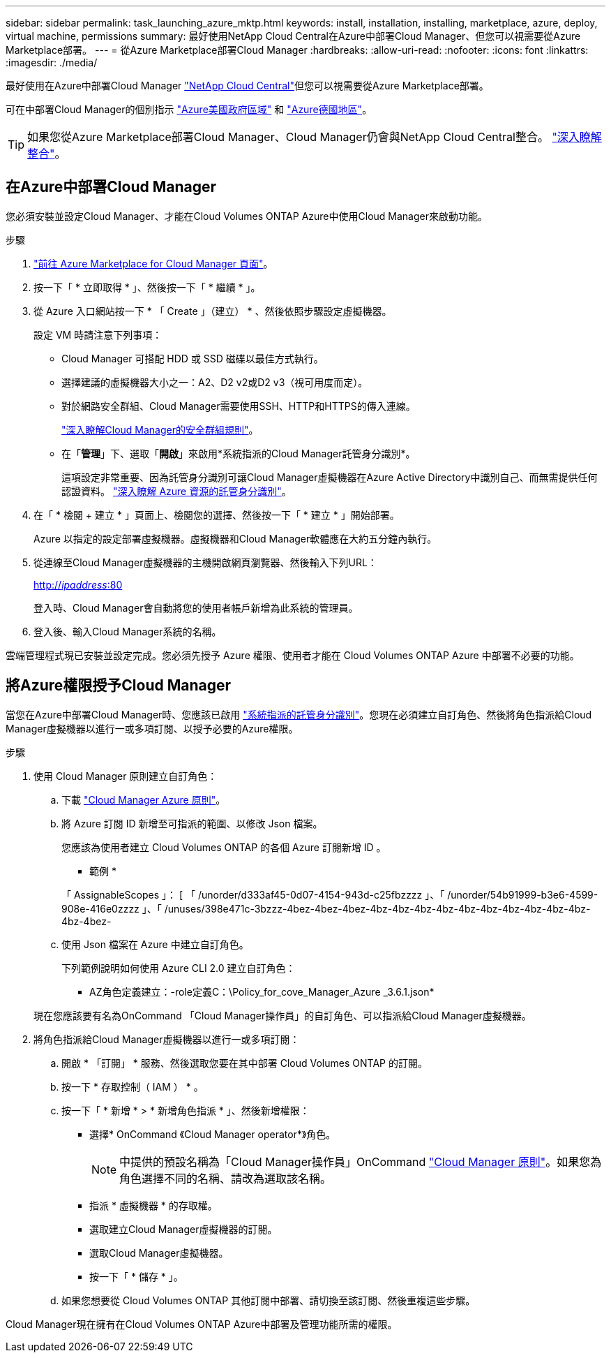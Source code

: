 ---
sidebar: sidebar 
permalink: task_launching_azure_mktp.html 
keywords: install, installation, installing, marketplace, azure, deploy, virtual machine, permissions 
summary: 最好使用NetApp Cloud Central在Azure中部署Cloud Manager、但您可以視需要從Azure Marketplace部署。 
---
= 從Azure Marketplace部署Cloud Manager
:hardbreaks:
:allow-uri-read: 
:nofooter: 
:icons: font
:linkattrs: 
:imagesdir: ./media/


[role="lead"]
最好使用在Azure中部署Cloud Manager https://cloud.netapp.com["NetApp Cloud Central"^]但您可以視需要從Azure Marketplace部署。

可在中部署Cloud Manager的個別指示 link:task_installing_azure_gov.html["Azure美國政府區域"] 和 link:task_installing_azure_germany.html["Azure德國地區"]。


TIP: 如果您從Azure Marketplace部署Cloud Manager、Cloud Manager仍會與NetApp Cloud Central整合。 link:concept_cloud_central.html["深入瞭解整合"]。



== 在Azure中部署Cloud Manager

您必須安裝並設定Cloud Manager、才能在Cloud Volumes ONTAP Azure中使用Cloud Manager來啟動功能。

.步驟
. https://azure.microsoft.com/en-us/marketplace/partners/netapp/netapp-oncommand-cloud-manager/["前往 Azure Marketplace for Cloud Manager 頁面"^]。
. 按一下「 * 立即取得 * 」、然後按一下「 * 繼續 * 」。
. 從 Azure 入口網站按一下 * 「 Create 」（建立） * 、然後依照步驟設定虛擬機器。
+
設定 VM 時請注意下列事項：

+
** Cloud Manager 可搭配 HDD 或 SSD 磁碟以最佳方式執行。
** 選擇建議的虛擬機器大小之一：A2、D2 v2或D2 v3（視可用度而定）。
** 對於網路安全群組、Cloud Manager需要使用SSH、HTTP和HTTPS的傳入連線。
+
link:reference_security_groups_azure.html["深入瞭解Cloud Manager的安全群組規則"]。

** 在「*管理*」下、選取「*開啟*」來啟用*系統指派的Cloud Manager託管身分識別*。
+
這項設定非常重要、因為託管身分識別可讓Cloud Manager虛擬機器在Azure Active Directory中識別自己、而無需提供任何認證資料。 https://docs.microsoft.com/en-us/azure/active-directory/managed-identities-azure-resources/overview["深入瞭解 Azure 資源的託管身分識別"^]。



. 在「 * 檢閱 + 建立 * 」頁面上、檢閱您的選擇、然後按一下「 * 建立 * 」開始部署。
+
Azure 以指定的設定部署虛擬機器。虛擬機器和Cloud Manager軟體應在大約五分鐘內執行。

. 從連線至Cloud Manager虛擬機器的主機開啟網頁瀏覽器、然後輸入下列URL：
+
http://_ipaddress_:80[]

+
登入時、Cloud Manager會自動將您的使用者帳戶新增為此系統的管理員。

. 登入後、輸入Cloud Manager系統的名稱。


雲端管理程式現已安裝並設定完成。您必須先授予 Azure 權限、使用者才能在 Cloud Volumes ONTAP Azure 中部署不必要的功能。



== 將Azure權限授予Cloud Manager

當您在Azure中部署Cloud Manager時、您應該已啟用 https://docs.microsoft.com/en-us/azure/active-directory/managed-identities-azure-resources/overview["系統指派的託管身分識別"^]。您現在必須建立自訂角色、然後將角色指派給Cloud Manager虛擬機器以進行一或多項訂閱、以授予必要的Azure權限。

.步驟
. 使用 Cloud Manager 原則建立自訂角色：
+
.. 下載 https://mysupport.netapp.com/cloudontap/iampolicies["Cloud Manager Azure 原則"^]。
.. 將 Azure 訂閱 ID 新增至可指派的範圍、以修改 Json 檔案。
+
您應該為使用者建立 Cloud Volumes ONTAP 的各個 Azure 訂閱新增 ID 。

+
* 範例 *

+
「 AssignableScopes 」： [ 「 /unorder/d333af45-0d07-4154-943d-c25fbzzzz 」、「 /unorder/54b91999-b3e6-4599-908e-416e0zzzz 」、「 /unuses/398e471c-3bzzz-4bez-4bez-4bez-4bz-4bz-4bz-4bz-4bz-4bz-4bz-4bz-4bz-4bz-4bz-4bez-

.. 使用 Json 檔案在 Azure 中建立自訂角色。
+
下列範例說明如何使用 Azure CLI 2.0 建立自訂角色：

+
* AZ角色定義建立：-role定義C：\Policy_for_cove_Manager_Azure _3.6.1.json*

+
現在您應該要有名為OnCommand 「Cloud Manager操作員」的自訂角色、可以指派給Cloud Manager虛擬機器。



. 將角色指派給Cloud Manager虛擬機器以進行一或多項訂閱：
+
.. 開啟 * 「訂閱」 * 服務、然後選取您要在其中部署 Cloud Volumes ONTAP 的訂閱。
.. 按一下 * 存取控制（ IAM ） * 。
.. 按一下「 * 新增 * > * 新增角色指派 * 」、然後新增權限：
+
*** 選擇* OnCommand 《Cloud Manager operator*》角色。
+

NOTE: 中提供的預設名稱為「Cloud Manager操作員」OnCommand https://mysupport.netapp.com/info/web/ECMP11022837.html["Cloud Manager 原則"]。如果您為角色選擇不同的名稱、請改為選取該名稱。

*** 指派 * 虛擬機器 * 的存取權。
*** 選取建立Cloud Manager虛擬機器的訂閱。
*** 選取Cloud Manager虛擬機器。
*** 按一下「 * 儲存 * 」。


.. 如果您想要從 Cloud Volumes ONTAP 其他訂閱中部署、請切換至該訂閱、然後重複這些步驟。




Cloud Manager現在擁有在Cloud Volumes ONTAP Azure中部署及管理功能所需的權限。
